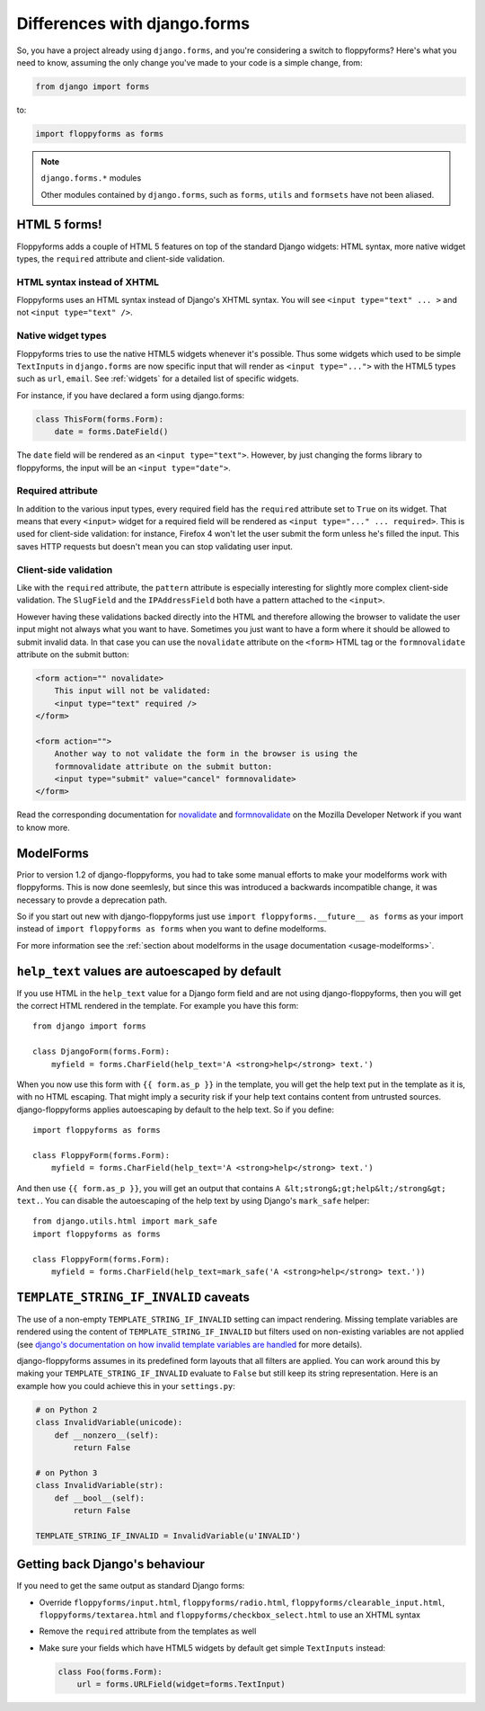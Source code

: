 Differences with django.forms
=============================

So, you have a project already using ``django.forms``, and you're considering
a switch to floppyforms? Here's what you need to know, assuming the only
change you've made to your code is a simple change, from:

.. code-block:: python

    from django import forms


to:

.. code-block:: python

    import floppyforms as forms

.. note:: ``django.forms.*`` modules

    Other modules contained by ``django.forms``, such as ``forms``, ``utils``
    and ``formsets`` have not been aliased.

HTML 5 forms!
-------------

Floppyforms adds a couple of HTML 5 features on top of the standard Django
widgets: HTML syntax, more native widget types, the ``required`` attribute and
client-side validation.

HTML syntax instead of XHTML
````````````````````````````

Floppyforms uses an HTML syntax instead of Django's XHTML syntax. You will see
``<input type="text" ... >`` and not ``<input type="text" />``.

Native widget types
```````````````````

Floppyforms tries to use the native HTML5 widgets whenever it's possible. Thus
some widgets which used to be simple ``TextInputs`` in ``django.forms`` are
now specific input that will render as ``<input type="...">`` with the HTML5
types such as ``url``, ``email``. See :ref:`widgets` for a detailed list of
specific widgets.

For instance, if you have declared a form using django.forms:

.. code-block:: python

    class ThisForm(forms.Form):
        date = forms.DateField()

The ``date`` field will be rendered as an ``<input type="text">``. However, by
just changing the forms library to floppyforms, the input will be an ``<input
type="date">``.

Required attribute
``````````````````

In addition to the various input types, every required field has the
``required`` attribute set to ``True`` on its widget. That means that every
``<input>`` widget for a required field will be rendered as ``<input
type="..." ... required>``. This is used for client-side validation: for
instance, Firefox 4 won't let the user submit the form unless he's filled the
input. This saves HTTP requests but doesn't mean you can stop validating user
input.

Client-side validation
``````````````````````

Like with the ``required`` attribute, the ``pattern`` attribute is especially
interesting for slightly more complex client-side validation. The ``SlugField``
and the ``IPAddressField`` both have a pattern attached to the ``<input>``.

However having these validations backed directly into the HTML and therefore
allowing the browser to validate the user input might not always what you want
to have. Sometimes you just want to have a form where it should be allowed to
submit invalid data. In that case you can use the ``novalidate`` attribute on
the ``<form>`` HTML tag or the ``formnovalidate`` attribute on the submit
button:

.. code-block:: html

    <form action="" novalidate>
        This input will not be validated:
        <input type="text" required />
    </form>

    <form action="">
        Another way to not validate the form in the browser is using the
        formnovalidate attribute on the submit button:
        <input type="submit" value="cancel" formnovalidate>
    </form>

Read the corresponding documentation for `novalidate`_ and `formnovalidate`_ on
the Mozilla Developer Network if you want to know more.

.. _novalidate: https://developer.mozilla.org/en-US/docs/Web/HTML/Element/form#attr-novalidate
.. _formnovalidate: https://developer.mozilla.org/en-US/docs/Web/HTML/Element/button#attr-formnovalidate

ModelForms
----------

Prior to version 1.2 of django-floppyforms, you had to take some manual
efforts to make your modelforms work with floppyforms. This is now done
seemlesly, but since this was introduced a backwards incompatible change, it
was necessary to provde a deprecation path.

So if you start out new with django-floppyforms just use ``import
floppyforms.__future__ as forms`` as your import instead of ``import
floppyforms as forms`` when you want to define modelforms.

For more information see the :ref:`section about modelforms in the usage
documentation <usage-modelforms>`.

``help_text`` values are autoescaped by default
-----------------------------------------------

If you use HTML in the ``help_text`` value for a Django form field and are not
using django-floppyforms, then you will get the correct HTML rendered in the
template. For example you have this form::

    from django import forms

    class DjangoForm(forms.Form):
        myfield = forms.CharField(help_text='A <strong>help</strong> text.')

When you now use this form with ``{{ form.as_p }}`` in the template, you will
get the help text put in the template as it is, with no HTML escaping. That
might imply a security risk if your help text contains content from untrusted
sources. django-floppyforms applies autoescaping by default to the help text.
So if you define::

    import floppyforms as forms

    class FloppyForm(forms.Form):
        myfield = forms.CharField(help_text='A <strong>help</strong> text.')

And then use ``{{ form.as_p }}``, you will get an output that contains ``A
&lt;strong&;gt;help&lt;/strong&gt; text.``. You can disable the autoescaping
of the help text by using Django's ``mark_safe`` helper::

    from django.utils.html import mark_safe
    import floppyforms as forms

    class FloppyForm(forms.Form):
        myfield = forms.CharField(help_text=mark_safe('A <strong>help</strong> text.'))


``TEMPLATE_STRING_IF_INVALID`` caveats
--------------------------------------

The use of a non-empty ``TEMPLATE_STRING_IF_INVALID`` setting can impact
rendering. Missing template variables are rendered using the content of ``TEMPLATE_STRING_IF_INVALID`` but filters used on non-existing variables are not applied (see `django's documentation on how invalid template variables are
handled`__ for more details).

__ https://docs.djangoproject.com/en/dev/ref/templates/api/#invalid-template-variables

django-floppyforms assumes in its predefined form layouts that
all filters are applied. You can work around this by making your
``TEMPLATE_STRING_IF_INVALID`` evaluate to ``False`` but still keep its
string representation. Here is an example how you could achieve this in your
``settings.py``:

.. code-block:: python

    # on Python 2
    class InvalidVariable(unicode):
        def __nonzero__(self):
            return False

    # on Python 3
    class InvalidVariable(str):
        def __bool__(self):
            return False

    TEMPLATE_STRING_IF_INVALID = InvalidVariable(u'INVALID')

Getting back Django's behaviour
-------------------------------

If you need to get the same output as standard Django forms:

* Override ``floppyforms/input.html``, ``floppyforms/radio.html``,
  ``floppyforms/clearable_input.html``,  ``floppyforms/textarea.html`` and
  ``floppyforms/checkbox_select.html`` to use an XHTML syntax

* Remove the ``required`` attribute from the templates as well

* Make sure your fields which have HTML5 widgets by default get simple
  ``TextInputs`` instead:

  .. code-block:: python

      class Foo(forms.Form):
          url = forms.URLField(widget=forms.TextInput)
